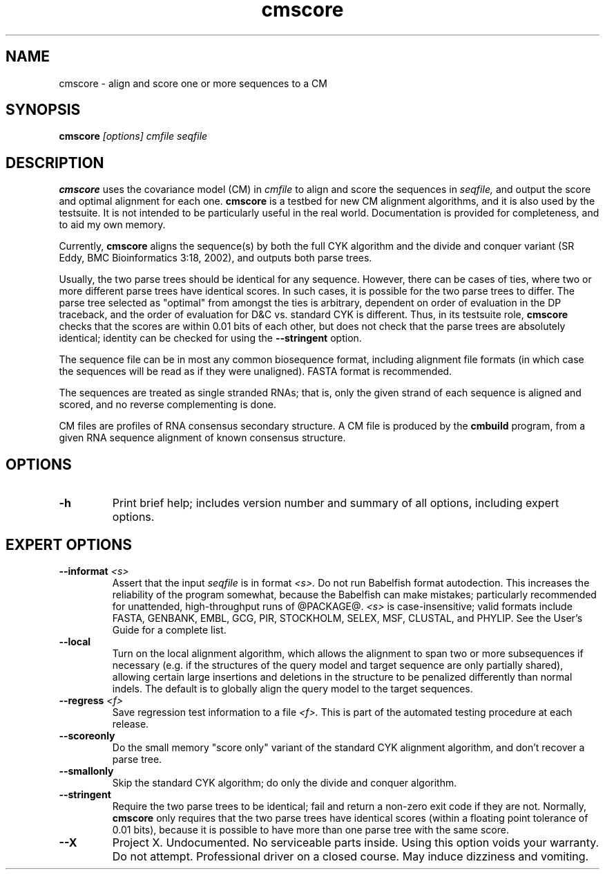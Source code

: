 .TH "cmscore" 1 "@RELEASEDATE@" "@PACKAGE@ @RELEASE@" "@PACKAGE@ Manual"

.SH NAME
.TP 
cmscore - align and score one or more sequences to a CM

.SH SYNOPSIS
.B cmscore
.I [options]
.I cmfile
.I seqfile

.SH DESCRIPTION

.B cmscore
uses the
covariance model (CM) in
.I cmfile
to align and score the sequences in
.I seqfile,
and output the score and optimal alignment for each one.
.B cmscore 
is a testbed 
for new CM alignment algorithms, and it is also used by the testsuite.
It is not intended to be particularly useful in the real world. Documentation
is provided for completeness, and to aid my own memory.

.PP
Currently, 
.B cmscore
aligns the sequence(s) by both the full CYK algorithm and
the divide and conquer variant (SR Eddy, BMC Bioinformatics 3:18,
2002), and outputs both parse trees.


.PP
Usually, the two parse trees should be identical for any sequence.
However, there can be cases of ties, where two or more different parse
trees have identical scores. In such cases, it is possible for the two
parse trees to differ. The parse tree selected as "optimal" from
amongst the ties is arbitrary, dependent on order of evaluation in the
DP traceback, and the order of evaluation for D&C vs. standard CYK is
different. 
Thus, in its testsuite role,
.B cmscore 
checks that the scores are within 0.01 bits of each other, but
does not check that the parse trees are absolutely identical;
identity can be checked for using the
.B --stringent
option.

.PP
The sequence file can be in most any common biosequence format,
including alignment file formats (in which case the sequences
will be read as if they were unaligned). FASTA format is
recommended. 

.PP
The sequences are treated as single stranded RNAs; that is,
only the given strand of each sequence is aligned and scored, and
no reverse complementing is done.

.PP
CM files are profiles of RNA consensus secondary structure. A
CM file is produced by the 
.B cmbuild 
program, from a given RNA sequence alignment of known 
consensus structure.

.SH OPTIONS

.TP
.B -h
Print brief help; includes version number and summary of
all options, including expert options.

.SH EXPERT OPTIONS

.TP
.BI --informat " <s>"
Assert that the input 
.I seqfile
is in format
.I <s>.
Do not run Babelfish format autodection. This increases
the reliability of the program somewhat, because 
the Babelfish can make mistakes; particularly
recommended for unattended, high-throughput runs
of @PACKAGE@. 
.I <s>
is case-insensitive;
valid formats include FASTA,
GENBANK, EMBL, GCG, PIR, STOCKHOLM, SELEX, MSF,
CLUSTAL, and PHYLIP. 
See the User's Guide for a complete
list.

.TP
.B --local
Turn on the local alignment algorithm, which allows the alignment
to span two or more subsequences if necessary (e.g. if the structures
of the query model and target sequence are only partially shared),
allowing certain large insertions and deletions in the structure
to be penalized differently than normal indels.
The default is to globally align the query model to the target
sequences.

.TP
.BI --regress " <f>"
Save regression test information to a file
.I <f>. 
This is part of the automated testing procedure at each release. 

.TP
.B --scoreonly
Do the small memory "score only" variant of the standard CYK alignment
algorithm, and don't recover a parse tree. 

.TP
.B --smallonly
Skip the standard CYK algorithm; do only the divide and conquer
algorithm.

.TP
.B --stringent
Require the two parse trees to be identical; fail and return a
non-zero exit code if they are not. Normally, 
.B cmscore 
only requires that the two parse trees have identical scores
(within a floating point tolerance of 0.01 bits), because 
it is possible to have more than one parse tree with the same
score.

.TP 
.B --X
Project X. Undocumented. No serviceable parts inside.
Using this option voids your warranty. Do not attempt.
Professional driver on a closed course. May induce
dizziness and vomiting.





